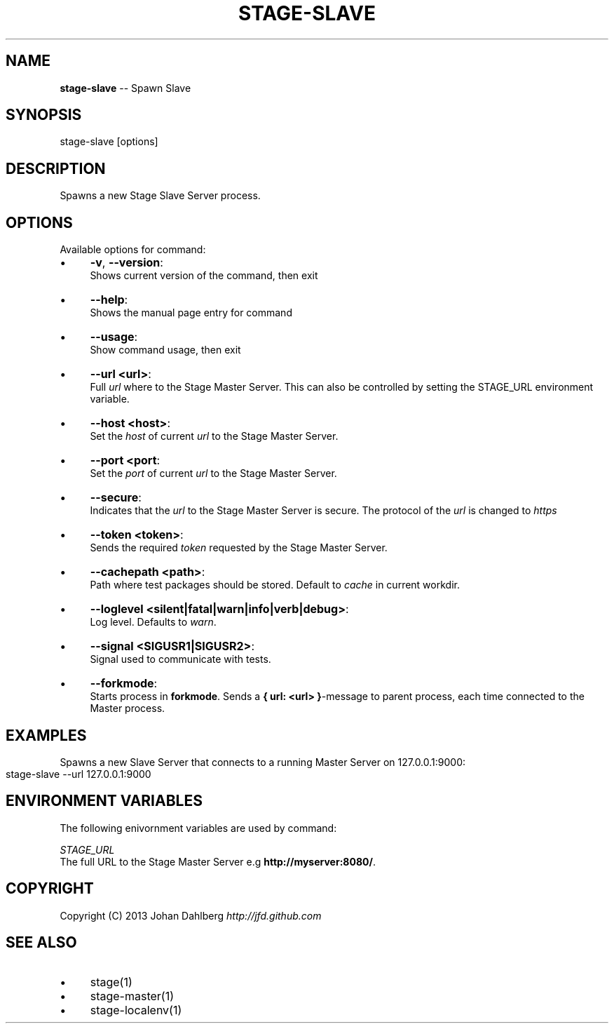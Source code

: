 .\" Generated with Ronnjs 0.3.8
.\" http://github.com/kapouer/ronnjs/
.
.TH "STAGE\-SLAVE" "1" "January 2013" "" ""
.
.SH "NAME"
\fBstage-slave\fR \-\- Spawn Slave
.
.SH "SYNOPSIS"
.
.nf
stage\-slave [options]
.
.fi
.
.SH "DESCRIPTION"
Spawns a new Stage Slave Server process\.
.
.SH "OPTIONS"
Available options for command:
.
.IP "\(bu" 4
\fB\-v\fR, \fB\-\-version\fR:
.
.br
Shows current version of the command, then exit
.
.IP "\(bu" 4
\fB\-\-help\fR:
.
.br
Shows the manual page entry for command
.
.IP "\(bu" 4
\fB\-\-usage\fR:
.
.br
Show command usage, then exit
.
.IP "\(bu" 4
\fB\-\-url <url>\fR:
.
.br
Full \fIurl\fR where to the Stage Master Server\. This can also be controlled by setting the STAGE_URL environment variable\.
.
.IP "\(bu" 4
\fB\-\-host <host>\fR:
.
.br
Set the \fIhost\fR of current \fIurl\fR to the Stage Master Server\.
.
.IP "\(bu" 4
\fB\-\-port <port\fR:
.
.br
Set the \fIport\fR of current \fIurl\fR to the Stage Master Server\.
.
.IP "\(bu" 4
\fB\-\-secure\fR:
.
.br
Indicates that the \fIurl\fR to the Stage Master Server is secure\. The protocol of the \fIurl\fR is changed to \fIhttps\fR
.
.IP "\(bu" 4
\fB\-\-token <token>\fR:
.
.br
Sends the required \fItoken\fR requested by the Stage Master Server\.
.
.IP "\(bu" 4
\fB\-\-cachepath <path>\fR:
.
.br
Path where test packages should be stored\. Default to \fIcache\fR in current workdir\.
.
.IP "\(bu" 4
\fB\-\-loglevel <silent|fatal|warn|info|verb|debug>\fR:
.
.br
Log level\. Defaults to \fIwarn\fR\|\.
.
.IP "\(bu" 4
\fB\-\-signal <SIGUSR1|SIGUSR2>\fR:
.
.br
Signal used to communicate with tests\.
.
.IP "\(bu" 4
\fB\-\-forkmode\fR:
.
.br
Starts process in \fBforkmode\fR\|\. Sends a \fB{ url: <url> }\fR\-message to parent process, each time connected to the Master process\.
.
.IP "" 0
.
.SH "EXAMPLES"
Spawns a new Slave Server that connects to a running Master Server on 127\.0\.0\.1:9000:
.
.IP "" 4
.
.nf
stage\-slave \-\-url 127\.0\.0\.1:9000
.
.fi
.
.IP "" 0
.
.SH "ENVIRONMENT VARIABLES"
The following enivornment variables are used by command:
.
.P
  \fISTAGE_URL\fR
.
.br
  The full URL to the Stage Master Server e\.g \fBhttp://myserver:8080/\fR\|\.
.
.SH "COPYRIGHT"
Copyright (C) 2013 Johan Dahlberg \fIhttp://jfd\.github\.com\fR
.
.SH "SEE ALSO"
.
.IP "\(bu" 4
stage(1)
.
.IP "\(bu" 4
stage\-master(1)
.
.IP "\(bu" 4
stage\-localenv(1)
.
.IP "" 0

